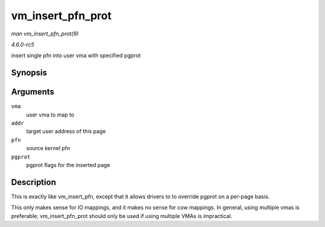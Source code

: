 .. -*- coding: utf-8; mode: rst -*-

.. _API-vm-insert-pfn-prot:

==================
vm_insert_pfn_prot
==================

*man vm_insert_pfn_prot(9)*

*4.6.0-rc5*

insert single pfn into user vma with specified pgprot


Synopsis
========

.. c:function:: int vm_insert_pfn_prot( struct vm_area_struct * vma, unsigned long addr, unsigned long pfn, pgprot_t pgprot )

Arguments
=========

``vma``
    user vma to map to

``addr``
    target user address of this page

``pfn``
    source kernel pfn

``pgprot``
    pgprot flags for the inserted page


Description
===========

This is exactly like vm_insert_pfn, except that it allows drivers to
to override pgprot on a per-page basis.

This only makes sense for IO mappings, and it makes no sense for cow
mappings. In general, using multiple vmas is preferable;
vm_insert_pfn_prot should only be used if using multiple VMAs is
impractical.


.. ------------------------------------------------------------------------------
.. This file was automatically converted from DocBook-XML with the dbxml
.. library (https://github.com/return42/sphkerneldoc). The origin XML comes
.. from the linux kernel, refer to:
..
.. * https://github.com/torvalds/linux/tree/master/Documentation/DocBook
.. ------------------------------------------------------------------------------
